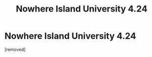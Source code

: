 #+TITLE: Nowhere Island University 4.24

* Nowhere Island University 4.24
:PROPERTIES:
:Author: gmrm4n
:Score: 1
:DateUnix: 1476820917.0
:DateShort: 2016-Oct-18
:END:
[removed]

